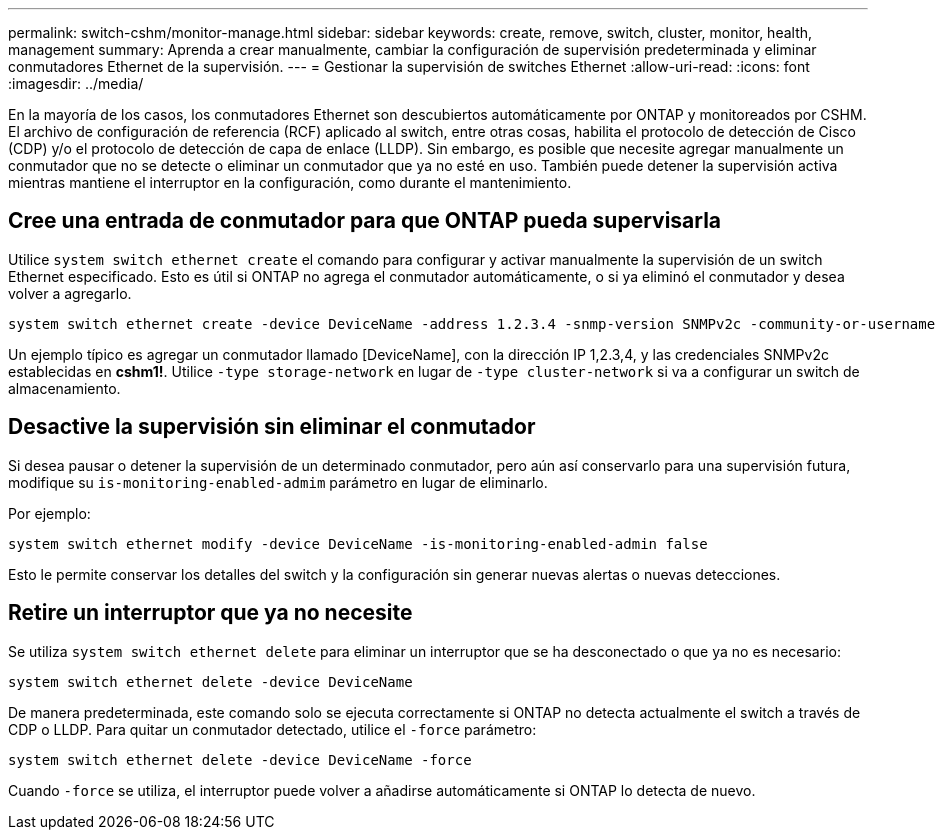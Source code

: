 ---
permalink: switch-cshm/monitor-manage.html 
sidebar: sidebar 
keywords: create, remove, switch, cluster, monitor, health, management 
summary: Aprenda a crear manualmente, cambiar la configuración de supervisión predeterminada y eliminar conmutadores Ethernet de la supervisión. 
---
= Gestionar la supervisión de switches Ethernet
:allow-uri-read: 
:icons: font
:imagesdir: ../media/


[role="lead"]
En la mayoría de los casos, los conmutadores Ethernet son descubiertos automáticamente por ONTAP y monitoreados por CSHM. El archivo de configuración de referencia (RCF) aplicado al switch, entre otras cosas, habilita el protocolo de detección de Cisco (CDP) y/o el protocolo de detección de capa de enlace (LLDP). Sin embargo, es posible que necesite agregar manualmente un conmutador que no se detecte o eliminar un conmutador que ya no esté en uso. También puede detener la supervisión activa mientras mantiene el interruptor en la configuración, como durante el mantenimiento.



== Cree una entrada de conmutador para que ONTAP pueda supervisarla

Utilice `system switch ethernet create` el comando para configurar y activar manualmente la supervisión de un switch Ethernet especificado. Esto es útil si ONTAP no agrega el conmutador automáticamente, o si ya eliminó el conmutador y desea volver a agregarlo.

[source, cli]
----
system switch ethernet create -device DeviceName -address 1.2.3.4 -snmp-version SNMPv2c -community-or-username cshm1! -model NX3132V -type cluster-network
----
Un ejemplo típico es agregar un conmutador llamado [DeviceName], con la dirección IP 1,2.3,4, y las credenciales SNMPv2c establecidas en *cshm1!*. Utilice `-type storage-network` en lugar de `-type cluster-network` si va a configurar un switch de almacenamiento.



== Desactive la supervisión sin eliminar el conmutador

Si desea pausar o detener la supervisión de un determinado conmutador, pero aún así conservarlo para una supervisión futura, modifique su `is-monitoring-enabled-admim` parámetro en lugar de eliminarlo.

Por ejemplo:

[source, cli]
----
system switch ethernet modify -device DeviceName -is-monitoring-enabled-admin false
----
Esto le permite conservar los detalles del switch y la configuración sin generar nuevas alertas o nuevas detecciones.



== Retire un interruptor que ya no necesite

Se utiliza `system switch ethernet delete` para eliminar un interruptor que se ha desconectado o que ya no es necesario:

[source, cli]
----
system switch ethernet delete -device DeviceName
----
De manera predeterminada, este comando solo se ejecuta correctamente si ONTAP no detecta actualmente el switch a través de CDP o LLDP. Para quitar un conmutador detectado, utilice el `-force` parámetro:

[source, cli]
----
system switch ethernet delete -device DeviceName -force
----
Cuando `-force` se utiliza, el interruptor puede volver a añadirse automáticamente si ONTAP lo detecta de nuevo.
